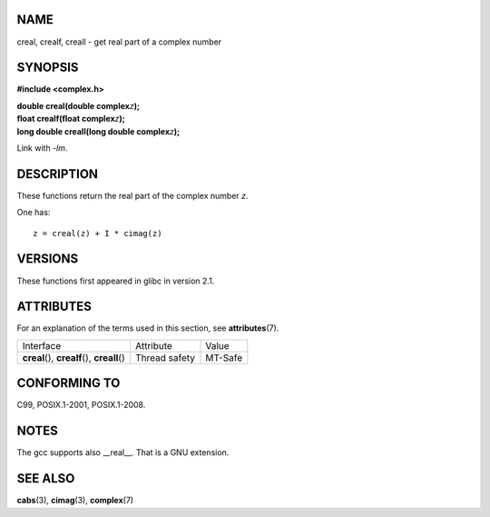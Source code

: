 NAME
====

creal, crealf, creall - get real part of a complex number

SYNOPSIS
========

**#include <complex.h>**

| **double creal(double complex**\ *z*\ **);**
| **float crealf(float complex**\ *z*\ **);**
| **long double creall(long double complex**\ *z*\ **);**

Link with *-lm*.

DESCRIPTION
===========

These functions return the real part of the complex number *z*.

One has:

::

       z = creal(z) + I * cimag(z)

VERSIONS
========

These functions first appeared in glibc in version 2.1.

ATTRIBUTES
==========

For an explanation of the terms used in this section, see
**attributes**\ (7).

============================================= ============= =======
Interface                                     Attribute     Value
**creal**\ (), **crealf**\ (), **creall**\ () Thread safety MT-Safe
============================================= ============= =======

CONFORMING TO
=============

C99, POSIX.1-2001, POSIX.1-2008.

NOTES
=====

The gcc supports also \__real__. That is a GNU extension.

SEE ALSO
========

**cabs**\ (3), **cimag**\ (3), **complex**\ (7)
